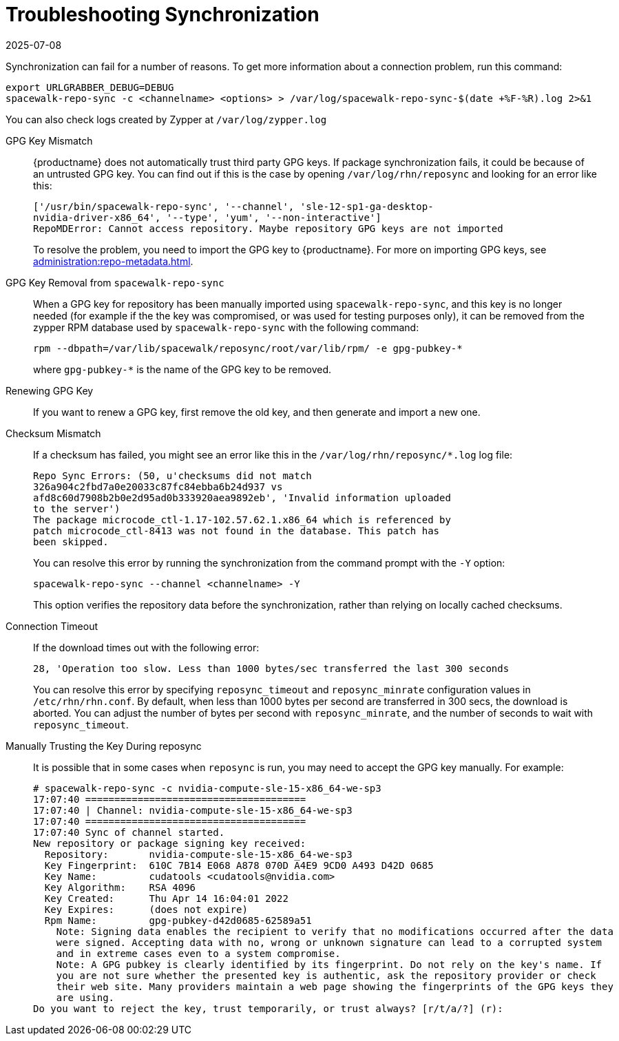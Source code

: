 [[troubleshooting-package-sync]]
= Troubleshooting Synchronization
:description: Fix synchronization issues by verifying GPG keys, checking logs, and adjusting settings to ensure successful package updates.
:revdate: 2025-07-08
:page-revdate: {revdate}

////
PUT THIS COMMENT AT THE TOP OF TROUBLESHOOTING SECTIONS

Troubleshooting format:

One sentence each:
Cause: What created the problem?
Consequence: What does the user see when this happens?
Fix: What can the user do to fix this problem?
Result: What happens after the user has completed the fix?

If more detailed instructions are required, put them in a "Resolving" procedure:
.Procedure: Resolving Widget Wobbles
. First step
. Another step
. Last step
////


Synchronization can fail for a number of reasons.
To get more information about a connection problem, run this command:

----
export URLGRABBER_DEBUG=DEBUG
spacewalk-repo-sync -c <channelname> <options> > /var/log/spacewalk-repo-sync-$(date +%F-%R).log 2>&1
----

You can also check logs created by Zypper at [path]``/var/log/zypper.log``


GPG Key Mismatch::
{productname} does not automatically trust third party GPG keys.
If package synchronization fails, it could be because of an untrusted GPG key.
You can find out if this is the case by opening [path]``/var/log/rhn/reposync`` and looking for an error like this:
+
----
['/usr/bin/spacewalk-repo-sync', '--channel', 'sle-12-sp1-ga-desktop-
nvidia-driver-x86_64', '--type', 'yum', '--non-interactive']
RepoMDError: Cannot access repository. Maybe repository GPG keys are not imported
----
+
To resolve the problem, you need to import the GPG key to {productname}.
For more on importing GPG keys, see xref:administration:repo-metadata.adoc[].


GPG Key Removal from [literal]``spacewalk-repo-sync``::
When a GPG key for repository has been manually imported using [literal]``spacewalk-repo-sync``, and this key is no longer needed (for example if the the key was compromised, or was used for testing purposes only), it can be removed from the zypper RPM database used by [literal]``spacewalk-repo-sync`` with the following command:
+
----
rpm --dbpath=/var/lib/spacewalk/reposync/root/var/lib/rpm/ -e gpg-pubkey-*
----
+
where [literal]``gpg-pubkey-*`` is the name of the GPG key to be removed.



Renewing GPG Key::
If you want to renew a GPG key, first remove the old key, and then generate and import a new one.

Checksum Mismatch::
If a checksum has failed, you might see an error like this in the [path]``/var/log/rhn/reposync/*.log`` log file:
+
----
Repo Sync Errors: (50, u'checksums did not match
326a904c2fbd7a0e20033c87fc84ebba6b24d937 vs
afd8c60d7908b2b0e2d95ad0b333920aea9892eb', 'Invalid information uploaded
to the server')
The package microcode_ctl-1.17-102.57.62.1.x86_64 which is referenced by
patch microcode_ctl-8413 was not found in the database. This patch has
been skipped.
----
+
You can resolve this error by running the synchronization from the command prompt with the [command]``-Y`` option:
+
----
spacewalk-repo-sync --channel <channelname> -Y
----
+
This option verifies the repository data before the synchronization, rather than relying on locally cached checksums.


Connection Timeout::
If the download times out with the following error:
+
----
28, 'Operation too slow. Less than 1000 bytes/sec transferred the last 300 seconds
----
+
You can resolve this error by specifying [literal]``reposync_timeout`` and [literal]``reposync_minrate`` configuration values in [path]``/etc/rhn/rhn.conf``. 
By default, when less than 1000 bytes per second are transferred in 300 secs, the download is aborted.
You can adjust the number of bytes per second with [literal]``reposync_minrate``, and the number of seconds to wait with [literal]``reposync_timeout``.


Manually Trusting the Key During reposync::
It is possible that in some cases when [command]``reposync`` is run, you may need to accept the GPG key manually.
For example:
+
----
# spacewalk-repo-sync -c nvidia-compute-sle-15-x86_64-we-sp3
17:07:40 ======================================
17:07:40 | Channel: nvidia-compute-sle-15-x86_64-we-sp3
17:07:40 ======================================
17:07:40 Sync of channel started.
New repository or package signing key received:
  Repository:       nvidia-compute-sle-15-x86_64-we-sp3
  Key Fingerprint:  610C 7B14 E068 A878 070D A4E9 9CD0 A493 D42D 0685
  Key Name:         cudatools <cudatools@nvidia.com>
  Key Algorithm:    RSA 4096
  Key Created:      Thu Apr 14 16:04:01 2022
  Key Expires:      (does not expire)
  Rpm Name:         gpg-pubkey-d42d0685-62589a51
    Note: Signing data enables the recipient to verify that no modifications occurred after the data
    were signed. Accepting data with no, wrong or unknown signature can lead to a corrupted system
    and in extreme cases even to a system compromise.
    Note: A GPG pubkey is clearly identified by its fingerprint. Do not rely on the key's name. If
    you are not sure whether the presented key is authentic, ask the repository provider or check
    their web site. Many providers maintain a web page showing the fingerprints of the GPG keys they
    are using.
Do you want to reject the key, trust temporarily, or trust always? [r/t/a/?] (r):
----